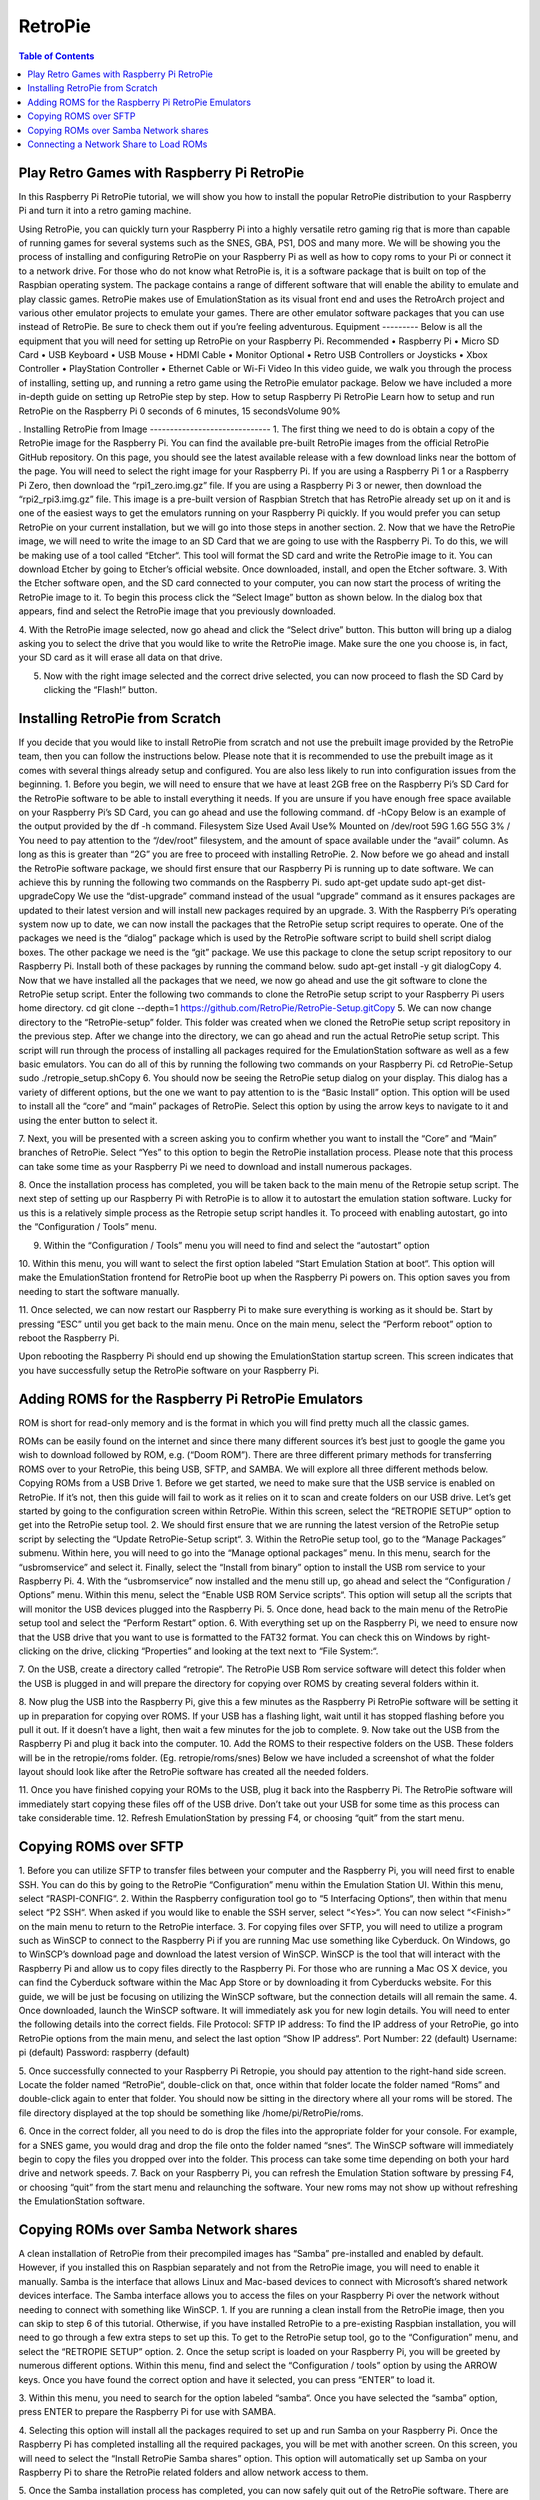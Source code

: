 RetroPie
========

.. contents:: Table of Contents

Play Retro Games with Raspberry Pi RetroPie
-------------------------------------------
In this Raspberry Pi RetroPie tutorial, we will show you how to install the popular RetroPie distribution to your Raspberry Pi and turn it into a retro gaming machine.
 

Using RetroPie, you can quickly turn your Raspberry Pi into a highly versatile retro gaming rig that is more than capable of running games for several systems such as the SNES, GBA, PS1, DOS and many more.
We will be showing you the process of installing and configuring RetroPie on your Raspberry Pi as well as how to copy roms to your Pi or connect it to a network drive.
For those who do not know what RetroPie is, it is a software package that is built on top of the Raspbian operating system. The package contains a range of different software that will enable the ability to emulate and play classic games.
RetroPie makes use of EmulationStation as its visual front end and uses the RetroArch project and various other emulator projects to emulate your games.
There are other emulator software packages that you can use instead of RetroPie. Be sure to check them out if you’re feeling adventurous.
Equipment
---------
Below is all the equipment that you will need for setting up RetroPie on your Raspberry Pi.
Recommended
•	Raspberry Pi
•	Micro SD Card
•	USB Keyboard
•	USB Mouse
•	HDMI Cable
•	Monitor
Optional
•	Retro USB Controllers or Joysticks
•	Xbox Controller
•	PlayStation Controller
•	Ethernet Cable or Wi-Fi
Video
In this video guide, we walk you through the process of installing, setting up, and running a retro game using the RetroPie emulator package.
Below we have included a more in-depth guide on setting up RetroPie step by step.
How to setup Raspberry Pi RetroPie
Learn how to setup and run RetroPie on the Raspberry Pi
0 seconds of 6 minutes, 15 secondsVolume 90%
 
.
Installing RetroPie from Image
------------------------------
1. The first thing we need to do is obtain a copy of the RetroPie image for the Raspberry Pi.
You can find the available pre-built RetroPie images from the official RetroPie GitHub repository.
On this page, you should see the latest available release with a few download links near the bottom of the page. You will need to select the right image for your Raspberry Pi.
If you are using a Raspberry Pi 1 or a Raspberry Pi Zero, then download the “rpi1_zero.img.gz” file.
If you are using a Raspberry Pi 3 or newer, then download the “rpi2_rpi3.img.gz” file.
This image is a pre-built version of Raspbian Stretch that has RetroPie already set up on it and is one of the easiest ways to get the emulators running on your Raspberry Pi quickly.
If you would prefer you can setup RetroPie on your current installation, but we will go into those steps in another section.
2. Now that we have the RetroPie image, we will need to write the image to an SD Card that we are going to use with the Raspberry Pi.
To do this, we will be making use of a tool called “Etcher“. This tool will format the SD card and write the RetroPie image to it.
You can download Etcher by going to Etcher’s official website.
Once downloaded, install, and open the Etcher software.
3. With the Etcher software open, and the SD card connected to your computer, you can now start the process of writing the RetroPie image to it.
To begin this process click the “Select Image” button as shown below. In the dialog box that appears, find and select the RetroPie image that you previously downloaded.
 
4. With the RetroPie image selected, now go ahead and click the “Select drive” button.
This button will bring up a dialog asking you to select the drive that you would like to write the RetroPie image.
Make sure the one you choose is, in fact, your SD card as it will erase all data on that drive.
 
5. Now with the right image selected and the correct drive selected, you can now proceed to flash the SD Card by clicking the “Flash!” button.
 
Installing RetroPie from Scratch
--------------------------------
If you decide that you would like to install RetroPie from scratch and not use the prebuilt image provided by the RetroPie team, then you can follow the instructions below.
Please note that it is recommended to use the prebuilt image as it comes with several things already setup and configured. You are also less likely to run into configuration issues from the beginning.
1. Before you begin, we will need to ensure that we have at least 2GB free on the Raspberry Pi’s SD Card for the RetroPie software to be able to install everything it needs.
If you are unsure if you have enough free space available on your Raspberry Pi’s SD Card, you can go ahead and use the following command.
df -hCopy
Below is an example of the output provided by the df -h command.
Filesystem      Size  Used Avail Use% Mounted on
/dev/root        59G  1.6G   55G   3% /
You need to pay attention to the “/dev/root” filesystem, and the amount of space available under the “avail” column. As long as this is greater than “2G” you are free to proceed with installing RetroPie.
2. Now before we go ahead and install the RetroPie software package, we should first ensure that our Raspberry Pi is running up to date software.
We can achieve this by running the following two commands on the Raspberry Pi.
sudo apt-get update
sudo apt-get dist-upgradeCopy
We use the “dist-upgrade” command instead of the usual “upgrade” command as it ensures packages are updated to their latest version and will install new packages required by an upgrade.
3. With the Raspberry Pi’s operating system now up to date, we can now install the packages that the RetroPie setup script requires to operate.
One of the packages we need is the “dialog” package which is used by the RetroPie software script to build shell script dialog boxes.
The other package we need is the “git” package. We use this package to clone the setup script repository to our Raspberry Pi.
Install both of these packages by running the command below.
sudo apt-get install -y git dialogCopy
4. Now that we have installed all the packages that we need, we now go ahead and use the git software to clone the RetroPie setup script.
Enter the following two commands to clone the RetroPie setup script to your Raspberry Pi users home directory.
cd
git clone --depth=1 https://github.com/RetroPie/RetroPie-Setup.gitCopy
5. We can now change directory to the “RetroPie-setup” folder. This folder was created when we cloned the RetroPie setup script repository in the previous step.
After we change into the directory, we can go ahead and run the actual RetroPie setup script.
This script will run through the process of installing all packages required for the EmulationStation software as well as a few basic emulators.
You can do all of this by running the following two commands on your Raspberry Pi.
cd RetroPie-Setup
sudo ./retropie_setup.shCopy
6. You should now be seeing the RetroPie setup dialog on your display.
This dialog has a variety of different options, but the one we want to pay attention to is the “Basic Install” option. This option will be used to install all the “core” and “main” packages of RetroPie.
Select this option by using the arrow keys to navigate to it and using the enter button to select it.
 
7. Next, you will be presented with a screen asking you to confirm whether you want to install the “Core” and “Main” branches of RetroPie.
Select “Yes” to this option to begin the RetroPie installation process. Please note that this process can take some time as your Raspberry Pi we need to download and install numerous packages.
 
8. Once the installation process has completed, you will be taken back to the main menu of the Retropie setup script.
The next step of setting up our Raspberry Pi with RetroPie is to allow it to autostart the emulation station software. Lucky for us this is a relatively simple process as the Retropie setup script handles it.
To proceed with enabling autostart, go into the “Configuration / Tools” menu.
 
9. Within the “Configuration / Tools” menu you will need to find and select the “autostart” option
 
10. Within this menu, you will want to select the first option labeled “Start Emulation Station at boot“.
This option will make the EmulationStation frontend for RetroPie boot up when the Raspberry Pi powers on. This option saves you from needing to start the software manually.
 
11. Once selected, we can now restart our Raspberry Pi to make sure everything is working as it should be.
Start by pressing “ESC” until you get back to the main menu.
Once on the main menu, select the “Perform reboot” option to reboot the Raspberry Pi.
 
Upon rebooting the Raspberry Pi should end up showing the EmulationStation startup screen. This screen indicates that you have successfully setup the RetroPie software on your Raspberry Pi.

Adding ROMS for the Raspberry Pi RetroPie Emulators
---------------------------------------------------
ROM is short for read-only memory and is the format in which you will find pretty much all the classic games.
 
ROMs can be easily found on the internet and since there many different sources it’s best just to google the game you wish to download followed by ROM, e.g. (“Doom ROM”).
There are three different primary methods for transferring ROMS over to your RetroPie, this being USB, SFTP, and SAMBA. We will explore all three different methods below.
Copying ROMs from a USB Drive
1. Before we get started, we need to make sure that the USB service is enabled on RetroPie. If it’s not, then this guide will fail to work as it relies on it to scan and create folders on our USB drive.
Let’s get started by going to the configuration screen within RetroPie. Within this screen, select the “RETROPIE SETUP” option to get into the RetroPie setup tool.
2. We should first ensure that we are running the latest version of the RetroPie setup script by selecting the “Update RetroPie-Setup script“.
3. Within the RetroPie setup tool, go to the “Manage Packages” submenu.
Within here, you will need to go into the “Manage optional packages” menu.
In this menu, search for the “usbromservice” and select it.
Finally, select the “Install from binary” option to install the USB rom service to your Raspberry Pi.
4. With the “usbromservice” now installed and the menu still up, go ahead and select the “Configuration / Options” menu.
Within this menu, select the “Enable USB ROM Service scripts“. This option will setup all the scripts that will monitor the USB devices plugged into the Raspberry Pi.
5. Once done, head back to the main menu of the RetroPie setup tool and select the “Perform Restart” option.
6. With everything set up on the Raspberry Pi, we need to ensure now that the USB drive that you want to use is formatted to the FAT32 format.
You can check this on Windows by right-clicking on the drive, clicking “Properties” and looking at the text next to “File System:“.
 
7. On the USB, create a directory called “retropie“.
The RetroPie USB Rom service software will detect this folder when the USB is plugged in and will prepare the directory for copying over ROMS by creating several folders within it.
 
8. Now plug the USB into the Raspberry Pi, give this a few minutes as the Raspberry Pi RetroPie software will be setting it up in preparation for copying over ROMS.
If your USB has a flashing light, wait until it has stopped flashing before you pull it out.
If it doesn’t have a light, then wait a few minutes for the job to complete.
9. Now take out the USB from the Raspberry Pi and plug it back into the computer.
10. Add the ROMS to their respective folders on the USB.
These folders will be in the retropie/roms folder. (Eg. retropie/roms/snes)
Below we have included a screenshot of what the folder layout should look like after the RetroPie software has created all the needed folders.
 
11. Once you have finished copying your ROMs to the USB, plug it back into the Raspberry Pi.
The RetroPie software will immediately start copying these files off of the USB drive. Don’t take out your USB for some time as this process can take considerable time.
12. Refresh EmulationStation by pressing F4, or choosing “quit” from the start menu.

Copying ROMS over SFTP
----------------------
1. Before you can utilize SFTP to transfer files between your computer and the Raspberry Pi, you will need first to enable SSH.
You can do this by going to the RetroPie “Configuration” menu within the Emulation Station UI. Within this menu, select “RASPI-CONFIG“.
2. Within the Raspberry configuration tool go to “5 Interfacing Options“, then within that menu select “P2 SSH“.
When asked if you would like to enable the SSH server, select “<Yes>“.
You can now select “<Finish>” on the main menu to return to the RetroPie interface.
3. For copying files over SFTP, you will need to utilize a program such as WinSCP to connect to the Raspberry Pi if you are running Mac use something like Cyberduck.
On Windows, go to WinSCP’s download page and download the latest version of WinSCP.
WinSCP is the tool that will interact with the Raspberry Pi and allow us to copy files directly to the Raspberry Pi.
For those who are running a Mac OS X device, you can find the Cyberduck software within the Mac App Store or by downloading it from Cyberducks website.
For this guide, we will be just be focusing on utilizing the WinSCP software, but the connection details will all remain the same.
4. Once downloaded, launch the WinSCP software. It will immediately ask you for new login details.
You will need to enter the following details into the correct fields.
File Protocol: SFTP
IP address: To find the IP address of your RetroPie, go into RetroPie options from the main menu, and select the last option “Show IP address“.
Port Number: 22 (default)
Username: pi (default)
Password: raspberry (default)
 
5. Once successfully connected to your Raspberry Pi Retropie, you should pay attention to the right-hand side screen.
Locate the folder named “RetroPie“, double-click on that, once within that folder locate the folder named “Roms” and double-click again to enter that folder.
You should now be sitting in the directory where all your roms will be stored.
The file directory displayed at the top should be something like /home/pi/RetroPie/roms.
 
6. Once in the correct folder, all you need to do is drop the files into the appropriate folder for your console.
For example, for a SNES game, you would drag and drop the file onto the folder named “snes“.
The WinSCP software will immediately begin to copy the files you dropped over into the folder. This process can take some time depending on both your hard drive and network speeds.
7. Back on your Raspberry Pi, you can refresh the Emulation Station software by pressing F4, or choosing “quit” from the start menu and relaunching the software.
Your new roms may not show up without refreshing the EmulationStation software.

Copying ROMs over Samba Network shares
--------------------------------------
A clean installation of RetroPie from their precompiled images has “Samba” pre-installed and enabled by default.
However, if you installed this on Raspbian separately and not from the RetroPie image, you will need to enable it manually.
Samba is the interface that allows Linux and Mac-based devices to connect with Microsoft’s shared network devices interface.
The Samba interface allows you to access the files on your Raspberry Pi over the network without needing to connect with something like WinSCP.
1. If you are running a clean install from the RetroPie image, then you can skip to step 6 of this tutorial.
Otherwise, if you have installed RetroPie to a pre-existing Raspbian installation, you will need to go through a few extra steps to set up this.
To get to the RetroPie setup tool, go to the “Configuration” menu, and select the “RETROPIE SETUP” option.
2. Once the setup script is loaded on your Raspberry Pi, you will be greeted by numerous different options.
Within this menu, find and select the “Configuration / tools” option by using the ARROW keys.
Once you have found the correct option and have it selected, you can press “ENTER” to load it.
 
3. Within this menu, you need to search for the option labeled “samba“.
Once you have selected the “samba” option, press ENTER to prepare the Raspberry Pi for use with SAMBA.
 
4. Selecting this option will install all the packages required to set up and run Samba on your Raspberry Pi.
Once the Raspberry Pi has completed installing all the required packages, you will be met with another screen.
On this screen, you will need to select the “Install RetroPie Samba shares” option.
This option will automatically set up Samba on your Raspberry Pi to share the RetroPie related folders and allow network access to them.
 
5. Once the Samba installation process has completed, you can now safely quit out of the RetroPie software.
There are two ways you can do this, one is to press the CTRL + C combo, and the other is to press ESC and select the “exit” option.
6. Now, back on your computer.
On Windows, open a file explorer window, and in the address bar type in the following.
Note: Make sure you swap out the IP address with your own Raspberry Pi’s IP address.
\\192.168.1.106Copy
 
7. There is a chance it will ask for your login details for your Raspberry Pi.
Just enter your password and username. If you are still using the default user, that will be the following.
Username: pi
Password: raspberry
8. Once in, you can now copy any file you want to your Raspberry Pi.
For copying roms, you will want to go into “roms” and copy the file into the folder of the console it belongs with.
For instance, a SNES game will go in the folder called snes.

Connecting a Network Share to Load ROMs
---------------------------------------
1. Before you connect up a network share, you must first make sure you have your ROMs are sorted into the structure that the RetroPie software expects.
You can find this folder structure on your Raspberry Pi by using SSH and running the following command.
ls ~/RetroPie/romsCopy
Once you have your ROMs sorted into folders of the same name, we can proceed with connecting the file share with the RetroPie installation.
2. The next thing we need to do is ensure that the Raspberry Pi is set to wait on the network before booting. This wait will ensure that the operating system can perform network connections when it starts up.
To do this, launch up the Raspberry Pi configuration tool by running the command below.
sudo raspi-configCopy
3. Within this menu go to “3 Boot Options“, then select “B2 Wait for Network at Boot“.
When prompted if you would like the boot to wait until a network connection is established, select “<Yes>“.
You can now safely back out of the Raspberry configuration tool.
4. Now with network boot enabled and your drive setup we can proceed to modify RetroPie’s autostart script so that it will automatically mount the drive upon booting.
To do this, we can start modifying the autostart script by running the command below.
sudo nano /opt/retropie/configs/all/autostart.shCopy
5. To the top of this file, add the following line.
You will need to replace several bits of information in this line. We will explain each important bit.
<username> – This text is the username for a user that has access to your shared folder.
<password> – This text is the password to the user you specified.
//REMOTEHOST/roms – This is the network path to where you keep your roms, an example of a valid path is something like “//192.168.0.175/e/ROMs“
sudo mount -t cifs -o username="<username>",password="<password>",nounix,noserverino //REMOTEHOST/roms /home/pi/RetroPie/romsCopy
Once done, go ahead and save the file by pressing CTRL + X followed by Y and then ENTER.
6. Now that we have added the mounting line to the autostart file, we need to go ahead and restart the Raspberry Pi so that it will load in the data from stored on the shared drive.
We can restart the Raspberry Pi by running the command below.
sudo rebootCopy

IT'S PLAY TIME :)
